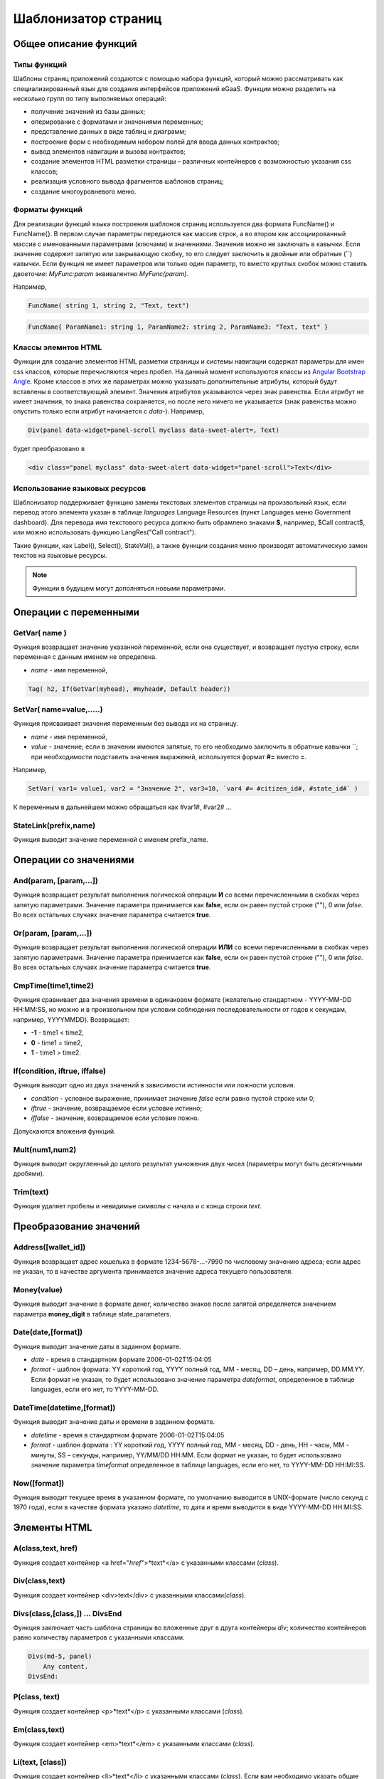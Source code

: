 ################################################################################
Шаблонизатор страниц
################################################################################
********************************************************************************
Общее описание функций
********************************************************************************
Типы функций
==============================
Шаблоны страниц приложений создаются с помощью набора функций, который можно рассматривать как специализированный язык для создания интерфейсов приложений eGaaS. Функции можно разделить на несколько групп по типу выполняемых операций:

* получение значений из базы данных;
* оперирование с форматами и значениями переменных;
* представление данных в виде таблиц и диаграмм;
* построение форм с необходимым набором полей для ввода данных контрактов;
* вывод элементов навигации и вызова контрактов;
* создание элементов HTML разметки страницы – различных контейнеров с возможностью указания css классов;
* реализация условного вывода фрагментов шаблонов страниц; 
* создание многоуровневого меню.

Форматы функций
==============================
Для реализации функций языка построения шаблонов страниц используется два  формата FuncName() и FuncName{}. В первом случае параметры передаются как массив строк, а во втором как ассоциированный массив с именованными параметрами (ключами) и значениями. Значения можно не заключать в кавычки. Если значение содержит запятую или закрывающую скобку, то его следует заключить в двойные или обратные  (``) кавычки. Если функция не имеет параметров или только один параметр, то вместо круглых скобок можно ставить двоеточие: *MyFunc:param* эквивалентно *MyFunc(param)*.

Например,

.. code:: js

      FuncName( string 1, string 2, "Text, text")

.. code:: js

      FuncName{ ParamName1: string 1, ParamName2: string 2, ParamName3: "Text, text" }

Классы элемнтов HTML
==============================
Функции для создание элементов HTML разметки страницы и системы навигации содержат параметры для имен css классов,  которые перечисляются через пробел. На данный момент используются классы из `Angular Bootstrap Angle <http://themicon.co/theme/angle/v3.5.3/backend-jquery/app/buttons.html#/>`_. Кроме классов в этих же параметрах можно указывать дополнительные атрибуты, который будут вставлены в соответствующий элемент. Значения атрибутов указываются через знак равенства. Если атрибут не имеет значения, то знака равенства сохраняется, но после него ничего не указывается (знак равенства можно опустить только если атрибут начинается с *data-*). Например, 

.. code:: js

      Div(panel data-widget=panel-scroll myclass data-sweet-alert=, Text)

будет преобразовано в 

.. code:: js

      <div class="panel myclass" data-sweet-alert data-widget="panel-scroll">Text</div>
   
Использование языковых ресурсов
==============================
Шаблонизатор поддерживает функцию замены текстовых элементов страницы на произвольный язык, если перевод этого элемента указан в таблице *languages* Language Resources  (пункт Languages меню Government dashboard). Для перевода имя текстового ресурса должно быть обрамлено знаками **$**, например, $Call contract$, или можно использовать функцию LangRes("Call contract").

Такие функции, как Label(), Select(), StateVal(), а также функции создания меню производят автоматическую замен текстов на языковые ресурсы.


.. note::

      Функции в будущем могут дополняться новыми параметрами.


********************************************************************************
Операции с  переменными
********************************************************************************

GetVar( name )
==============================
Функция возвращает значение указанной переменной, если она существует, и возвращает пустую строку, если переменная с данным именем не определена. 

* *name* - имя переменной, 

.. code:: js

      Tag( h2, If(GetVar(myhead), #myhead#, Default header))

SetVar( name=value,.....)
==============================
Функция присваивает значения переменным без вывода их на страницу. 

* *name* - имя переменной, 
* *value* - значение; если в значении имеются запятые, то его необходимо заключить в обратные кавычки ``; при необходимости подставить значения выражений, используется формат  **#=** вместо **=**.
Например,

.. code:: js

      SetVar( var1= value1, var2 = "Значение 2", var3=10, `var4 #= #citizen_id#, #state_id#` )
      
К переменным в дальнейшем можно обращаться как  #var1#, #var2# …

StateLink(prefix,name) 
==============================
Функция выводит значение переменной с именем prefix_name.

********************************************************************************
Операции со значениями
********************************************************************************

And(param, [param,...]) 
==============================
Функция возвращает результат выполнения логической операции **И** со всеми перечисленными в скобках через запятую параметрами. Значение параметра принимается как **false**, если он равен пустой строке (""), 0 или *false*. Во всех остальных случаях значение параметра считается **true**.

Or(param, [param,...]) 
==============================
Функция возвращает результат выполнения логической операции **ИЛИ** со всеми перечисленными в скобках через запятую параметрами. Значение параметра принимается как **false**, если он равен пустой строке (""), 0 или *false*. Во всех остальных случаях значение параметра считается **true**.

CmpTime(time1,time2) 
==============================
Функция сравнивает два значения времени в одинаковом формате (желательно стандартном - YYYY-MM-DD HH:MM:SS, но можно и в произвольном при условии соблюдения последовательности от годов к секундам, например, YYYYMMDD). Возвращает: 

* **-1** - time1 < time2, 
* **0** - time1 = time2, 
* **1** - time1 > time2.

If(condition, iftrue, iffalse) 
==============================
Функция выводит одно из двух значений  в зависимости истинности или ложности условия. 

* *condition* - условное выражение, принимает значение *false* если равно пустой строке или  0;
* *iftrue* - значение, возвращаемое если условие истинно;
* *iffalse* - значение, возвращаемое если условие ложно.

Допускаются вложения функций.

Mult(num1,num2) 
==============================
Функция выводит округленный до целого результат умножения  двух чисел (параметры могут быть десятичными дробями).

Trim(text) 
==============================
Функция удаляет пробелы и невидимые символы с начала и с конца строки *text*.

********************************************************************************
Преобразование значений
********************************************************************************

Address([wallet_id]) 
==============================
Функция возвращает адрес кошелька в формате 1234-5678-...-7990 по числовому значению адреса; если адрес не указан, то в качестве аргумента принимается значение адреса текущего пользователя.

Money(value) 
==============================
Функция выводит значение в формате денег,  количество знаков после запятой определяется  значением параметра **money_digit**  в таблице state_parameters. 

Date(date,[format]) 
==============================
Функция выводит  значение даты в заданном формате. 

*  *date* - время в стандартном формате 2006-01-02T15:04:05
*  *format* -  шаблон формата: YY короткий год, YYYY полный год, MM - месяц, DD – день, например, DD.MM.YY. Если формат не указан, то будет использовано значение параметра  *dateformat*, определенное в таблице languages,  если его нет, то YYYY-MM-DD.

DateTime(datetime,[format]) 
==============================
Функция выводит  значение даты и времени в заданном формате. 

*  *datetime* - время в стандартном формате 2006-01-02T15:04:05
*  *format* -  шаблон формата : YY короткий год, YYYY полный год, MM - месяц, DD - день, HH - часы, MM - минуты, SS – секунды, например, YY/MM/DD HH:MM. Если формат не указан, то будет использовано значение параметра  *timeformat* определенное в таблице languages, если его нет, то YYYY-MM-DD HH:MI:SS.

Now([format]) 
==============================
Функция выводит текущее время в указанном формате, по умолчанию выводится  в UNIX-формате (число секунд с 1970 года), если в качестве формата указано *datetime*, то дата и время выводится в виде YYYY-MM-DD HH:MI:SS.

********************************************************************************
Элементы HTML
********************************************************************************

A(class,text, href) 
==============================
Функция создает контейнер <a href="*href*">*text*</a> с указанными классами (*class*).

Div(class,text) 
==============================
Функция создает контейнер <div>text</div> с указанными классами(*class*).

Divs(class,[class,]) … DivsEnd 
==============================
Функция заключает часть шаблона страницы во вложенные друг в друга контейнеры *div*; количество контейнеров равно количеству  параметров с указанными классами. 

.. code:: js

      Divs(md-5, panel) 
          Any content.
      DivsEnd:


P(class, text) 
==============================
Функция создает контейнер <p>*text*</p> с указанными классами (*class*).

Em(class,text) 
==============================
Функция создает контейнер <em>*text*</em> с указанными классами (*class*).

Li(text, [class]) 
==============================
Функция создает контейнер <li>*text*</li> с указанными классами (*class*). Если вам необходимо указать общие классы и атрибуты, то вы можете третьим параметром в функции **UList**.

LiBegin([class])...LiEnd 
==============================
Функция создает контейнер <li>...</li> с указанными классами и атрибутами (*class*). Если вам необходимо указать общие классы и атрибуты, то вы можете третьим параметром в функции **UList**.

.. code:: js

      UList: 
          LiBegin(liclass id=first)
             Div(The first item)
          LiEnd:
          LiBegin:
             Div(The second item)
          LiEnd:
      UListEnd:

Small(class,text) 
==============================
Функция создает контейнер <small>*text*</small> с указанными классами  (*class*).

Span(class,text) 
==============================
Функция создает контейнер <span>*text*</span> с указанными классами  (*class*).

Strong(class,text) 
==============================
Функция создает контейнер  <strong>*text*</strong> с указанными классами  (*class*).

Label(text,[class]) 
==============================
Функция создает контейнер <label>*text*</label> с указанными классами. 
Если в таблице languages имеется языковой ресурс со значением, указанным в *text*, то текст будет автоматически переводиться.

Legend(class, text) 
==============================
Функция создает контейнер <legend>*text*</legend> с указанными классами (*class*). 

Tag(tagname, [text], [class]) 
==============================
Функция создает контейнер  <tagname>*text*</tagname> с указанными классами; поддерживаются тэги h1-h6, button.

Image(src, [alt], [class] ) 
==============================
Функция вставляет в страницу изображение. 

* *src* - указатель источник изображения;
* *alt* - альтернативный текст для изображений; 
* *class*  - список классов.

ImageInput(id, [width], [ratio | height]) 
==============================
Функция вставляет на страницу кнопку для загрузки изображения. Необходимо указать имя идентификатора *id* для скрытого *textarea*, куда будeт записано выбранное изображение в формате base64. По желанию можно указать ширину вырезаемой картинки и высоту или отношение сторон в виде *1/2*, *2/1*, *3/4* и т.п. в третьем параметре. По умолчанию берется ширина в 100 пикселей и отношение сторон *1/1*. Если будет указана высота, то отношение сторон рассчитается автоматически. Если вы хотите отображать выбранную картинку, то вам необходимо добавить тэг img с помощью функции Image с указанным идентификатором, но с префиксом *img*. 

* *id* - указатель источник изображения;
* *width* - ширина вырезаемого изображения;
* *ratio* или *height* - отношение сторон (ширины к высоте) или высота картинки;

.. code:: js

      Image(,,imgavatar)
      ImageInput(avatar, 100, 2/1)


MarkDown(text) 
==============================
Функция преобразует текст с разметкой markdown в HTML. Например,

.. code:: js

      MarkDown(`## Header
            Any Text
      `)

UList(class,[ol,liclass]) … UListEnd 
==============================
Функция заключает часть шаблона страницы в контейнер *ul* или *ol*; Внутри следует использовать функции **Li, LiBegin...LiEnd**. В первом параметре можно указать классы и атрибуты. Если вам нужен нумерованный список, то во втором параметре укажите **ol**. В третьем параметре вы можете указать классы и атрибуты для всех вложенных тэгов **li**.

.. code:: js

      UList(md-5, ol) 
          Li(The first item)
          LiBegin:
             Div(The second item)
          LiEnd:
      UListEnd:

Val(idname) 
==============================
Функция возвращает значение HTML элемента по его идентификатору (id).

********************************************************************************
Условная конструкция 
********************************************************************************

If(condition) … Else … ElseIf … IfEnd 
==============================
Условная конструкция позволяет выводить разные фрагменты  шаблона страницы в зависимости от истинности или ложности условного выражения. Конструкции **If** могут быть вложенными, например,

.. code:: js

      If(#value#) 
          Divs(myclass)
              If(#par#)
                 ...
              IfEnd:
          DivsEnd:
      ElseIf(#param2#)
          P(class, Text)
      Else:
          Divs(myclass2)
              .....
          DivsEnd:
      IfEnd:

********************************************************************************
Вывод элементов форм
********************************************************************************

Form(class) … FormEnd 
==============================
Функция обрамляет часть шаблона страницы контейнером <form>…</form>  с указанными классами (*class*).

Input(idname,[class],[placeholder],[type],[value]) 
==============================
Функция создает поле ввода формы;

* *idname* - имя идентификатора поля;
* *class*  - список классов;
* *placeholder* - текст подсказка;
* *type* - тип поля, по умолчанию *text*;
* *value* - значение по умолчанию.

Textarea(idname,[class],[value]) 
==============================
Функция выводит поле формы типа *textarea*.

* *idname* - имя идентификатора поля;
* *class*  - список классов;
* *value* - значение по умолчанию.


InputAddress(idname,[class],[value] ) 
==============================
Функция создает поле формы для ввода  адреса кошелька, при вводе адреса предполагаемые варианты показываются в выпадающем списке. 

* *idname* - имя идентификатора поля;
* *class*  - список классов;
* *value* - значение по умолчанию.

InputDate(idname,[class],[value] ) 
==============================
Функция создает поле формы для ввода даты и времени. 

* *idname* - имя идентификатора поля;
* *class*  - список классов;
* *value* - значение по умолчанию.

InputMoney(idname,[class],[value]) 
==============================
Функция создает поле формы для ввода денежных значений. 

* *idname* - имя идентификатора поля;
* *class*  - список классов;
* *value* - значение по умолчанию.

Select(idname, list, [class], [value]) 
==============================
Функция создает разворачивающийся список  <select>. 

* *idname* - идентификатор. 
* *list* - передает список значений; 
* *value* - значение списка, выбранное по умолчанию;
* *class*  - список классов.

Существует два варианта определения списка *list*: 

1. перечисление  имен списка через запятую, при этом значение value в <option … >  будет равно порядковому номеру имени начиная с 1;

2. получение значений из таблиц базы данных в формате **tablename.column.idname**, где tablename - имя таблицы, column - имя колонки, значения которой выводятся как имена списка, idname - имя колонки, значения которой используются в качестве value в <option … >. Если *idname* не указан, то по умолчанию используется колонка *id*; количество записей в таблице не может быть больше 50.
Если в таблице languages имеются языковые ресурсы со значением имен списка, то они будут автоматически переводиться.

TextHidden(idname,....) 
==============================
Функция создает множество скрытых полей textarea; в качестве  идентификаторов (id)  устанавливаются перечисленные через запятую имена; значения полей берутся из одноименных переменных. Например, если есть переменная #test# = "Строка", то TextHidden(test) создаст textarea с id="test" и значением "Строка".

Source(idname,[value]) 
==============================
Функция выводит поле ввода текста с подстветкой операторов, ключевых слов и т.д. Используется, например, для редактирования контрактов.

* *idname* - идентификатор; 
* *value* - значение по умолчанию.

********************************************************************************
Получение значений из базы данных
********************************************************************************

ValueById(table,idval,columns,[aliases]) 
==============================
Функция получает значения из записи таблицы базы данных по значению id строки.

* *table* - имя таблицы; 
* *idval* - значение id получаемой записи;
* *columns*  - имена колонок, перечисленные через запятую; по умолчанию будут созданы переменные с именами колонок, которым и будут переданы полученные значения; 
* *aliases*  - имена переменных, отличные от имен колонок, перечисленные через запятую в том же порядке, что и имена колонок.
Например, *ValueById(#state_id#_citizens, #citizen#, "name,avatar", "FirstName,Image")*

GetList(name, table, colnames, [where], [order], [limit]) 
==============================
Функция получает записи из таблицы table. 

*  *name* - имя, по которому извлекается конкретная запись из полученного списка с помощью функций **ListVal** или **ForList**;
*  *colnames* - список получаемых колонок, перечисленных через запятую; первым, необходимо указывать колонку с индексом и по этому значению будет реализован доступ к значениям в **ListVal** или **ForList**; 
*  *where*, *order*, *limit* - условие, сортировка и кол-во получаемых строк.

ListVal(name, index, column]) 
==============================
Функция возвращает значение из списка полученного функцией **GetList**; 

* *name* - в качестве значения параметра  следует использовать имя, которое было указано в функции *GetList*;
* *index* - значение идентификатора поиска по первой колонке, указанной в *GetList*; 
* *column* - имя колонки с возвращаемым значением.

ForList(name) … FormListEnd 
==============================
Функция  выводит полный список записей, полученных с помощью функции **GetList**; в качестве значения параметра *name* следует использовать имя, которое было указано в функции *GetList*. Конец шаблона вывода одной записи фиксируется закрывающей функции **FormListEnd**. Значения колонок записи содержат переменные вида #name_column#, в которых после знака подчеркивания указывается имя колонки таблицы; доступна переменная #index#, которая содержит порядковый номер записи, начиная с 1.

.. code:: js

      GetList(my, #state#_mytable, "id,param,value")
      ForList(my)
          Divs(md-5, panel) 
             Strong(#my_index#: #my_ param #)
             P(pclass, #my_value#)
          DivsEnd: 
      ForListEnd:

GetOne(colname, table, where, [value]) 
==============================
Функция возвращает  значение из таблицы базы данных по условию.

* *colname* - имя возвращаемой колонки;
* *table* полной имя таблицы (#state#_mytable); 
* *where*  условие,
* *value* - значение условия, если параметр *value* не указан, то тогда параметр *where* должен содержать полный запрос.

GetRow(prefix, table, colname, [value]) 
==============================
Функция формирует множество переменных со значениями из  записи таблицы базы данных, полученной поиском по указанному полю и значению или по запросу.

* *prefix* - префикс, используемый для образования имен переменных, в которые записываются значения полученной записи: переменные имеют вид *#prefix_id#, #prefix_name#*, где после знака подчеркивания указывается имя колонки таблицы.
* *table* - полной имя таблицы (#state#_mytable); 
* *colname* - имя колонки, по которой ищется запись;
* *value* - значение, по которому ищется запись, если параметр *value* не указан, тогда параметре *colname* должен содержать полный запрос where к таблице.

StateVal(name, [index]) 
==============================
Функция выводит значение параметра из таблицы state_parameters.

* *name* - имя значения;
* *index* - порядковый номер значения, если их список приведен через запятую, например, *gender | male,female*, тогда StateVal(gender, 2) возвратит *female*  
Если есть языковый ресурс полученным именем, то подставится его значение.

Table 
==============================
Функция создает таблицу со значениями из базы данных. Функция имеет именованные параметры, которые выводятся в фигурных кнопках: 

* *Table* - имя таблицы;
* *Class* - классы и атрибуты для таблицы;
* *Order* - имя колонки для сортировки строк таблицы, необязательный параметр;
* *Where* - условие выборки, необязательный параметр;
* *Columns* - массив отображаемых колонок, состоящий из заголовка и значений [[ColumnTitle, value,class],...]; соответствующие строке значения колонки из таблицы базы возвращаются переменной с именем колонки (#column_name#). Третий параметр, для указания классов и атрибутов, является необязательным.

.. code:: js
     Table{
         Table:  citizens
         Order: id
         Columns: [[Avatar, Image(#avatar#)],  [ID, Address(#id#)],  [Name, #name#]]
     }

********************************************************************************
Вызов контрактов
********************************************************************************

BtnContract(contract, name, message, params, [class], [onsuccess], [pageparams]) 
==============================
Функция создает кнопку, при клике на которой открывается модальное окно с предложением отказаться  или подтвердить вызов контракта. 

* *contract* - имя контракта;
* *name* - название кнопки;
* *message* - текст для модального окна;
* *params* - параметры, передаваемые контракту;
* *class*  - список классов кнопки;
* *onsuccess* - имя страницы, на которую следует сделать переход в случае успешного выполнения контракта;
* *pageparams* - параметры, передаваемые странице в формате *var:value* через запятую.

Например, *BtnContract(DelContract, Delete, Delete Item?, "IdItem:id_item",'btn btn-default')*

TxButton 
==============================
Функция создает кнопку при клике на которой запускается выполнение контракта. Функция имеет именованные параметры, которые выводятся в фигурных кнопках:

* *Contract* - имя контракта;
* *Name* - название кнопки, по умолчанию **Send**;
* *Class* - список классов для контейнера <div> с кнопкой;
* *ClassBtn* - список классов для кнопки;
* *Inputs* - список передаваемых в контракт значений. По умолчанию, значения параметров контракта (секция *data*) берутся их HTML элементов (скажем, полей формы) с одноименными идентификаторами (*id*). Если идентификаторами элементов отличаются от названий параметров контракта, то используется присваивание в формате *Inputs: "contractField1=idname1, contractField2=idname2" Присваивать можно и значения переменных в формате *Inputs: "contractField1#=var1, contractField2=var2" (будут переданы значения переменных #var1# и #var2#);
* *OnSuccess* - имя страницы, на которую будет осуществлен переход в случае успешного выполнения контракта, и через запятую передаваемые на страницу параметры в формате *var:value*, например,  *OnSuccess: "CompanyDetails, CompanyId:#CompanyId#"*;
* *Silent* - при значении 1 вывод сообщения  об успешной выполнении контракта;
* *AutoClose* - при значении 1 автоматическое закрытие сообщения об успешном выполнении контракта.

Например,

.. code:: js

      TxButton {
          Contract: MyContract,
          Inputs: 'Name=myname, Request #= myreq',
         OnSuccess: "MyPage, RequestId:# myreq#"
      }


TxForm 
==============================
Функция создает форму для вода данных контракта. Функция имеет именованные параметры, которые выводятся в фигурных кнопках:

* *Contract* - имя контракта;
* *OnSuccess* - имя страницы, на которую будет осуществлен переход в случае успешного выполнения контракта, и через запятую передаваемые на страницу параметры в формате *var:value*, например,  *OnSuccess: "CompanyDetails, CompanyId:#CompanyId#"*;
* *Silent* - при значении 1 происходит вывод сообщения  об успешной выполнении контракта;
* *AutoClose* - при значении 1 происходит автоматическое закрытие сообщения об успешном выполнении контракта.

.. code:: js

      TxForm {
          Contract: MyContract,
          OnSuccess: 'mypage'
      }

********************************************************************************
Элементы навигации
********************************************************************************

Navigation( params, …) 
==============================
Функция выводит панель с «хлебными крошками» и ссылкой на редактирование текущей страницы **Edit**. Например, Navigation( LiTemplate(dashboard_default, citizen),goverment).

LinkPage(page,text,[params]) 
==============================
Функция создает ссылку  на страницу. Если *name* не указан, то текст ссылки будет такой же как *page*. C помощью этой же функции можно создавать ссылки на предопределенные страницы. В этом случае добавьте префикс **sys-** перед именем страницы. Например, *LinkPage(sys-interface, Interface)*. Кроме этого, эту функцию можно использовать для создания ссылок на приложения. Для этого перед именем страницы-приложения необходимо указывать **app-**.

* *page* - имя страницы;
* *text*  - текст ссылки;
* *params* - параметры передаваемые странице в формате *var:value* через запятую.


LiTemplate(page, [text], [params], [class]) 
==============================
Функция создает контейнер  <li>*text*</li> содержащий ссылку  на страницу. 

* *page* - имя страницы;
* *text*  - текст ссылки;
* *params* - параметры передаваемые странице в формате *var:value* через запятую;
* *class*  - список классов.

.. code:: js

      LiTemplate(mypage, Home page, global:1)

BtnPage(page, name,[params],[class], [anchor]) 
==============================
Функция создает кнопку, при клике на которой происходит переход на указанную страницу. Если параметр с классом не указан, то у кнопки будут классы *btn btn-primary*. C помощью этой же функции можно создавать ссылки на системные страницы. В этом случае добавьте префикс sys- перед именем страницы. Например, *BtnPage(sys-interface, Interface)*.

* *page* - имя страницы перехода; 
* *name* - название  кнопки;
* *params* - параметры, передаваемые странице;
* *class*  - список классов кнопки;
* *anchor* - якорь (id элемента страницы) для скроллинга страницы в указанное положение.

BtnEdit( page, icon, [params] ) 
==============================
Функция создает кнопку с указанной иконкой. Может использоваться в таблицах для перехода на страницы редактирования. Для перехода на системные страницы или страницы приложений необходимо добавлять соответствено префиксы **sys-** и **app-**. Например,
*BtnEdit(sys-editPage, cog, "name: #name#, global: #global#")*.

Back(page, [params]) 
==============================
Функция вписывает вызов указанной страницы в историю вызовов. 

* *page* - имя страницы;
* *params* - параметры вызова страницы из истории в формате *var:value* через запятую.

********************************************************************************
Оформление шаблона страницы
********************************************************************************

PageTitle(header) … PageEnd() 
==============================
Функция фиксирует тело страницы и создает панель с заголовком, указанным в параметре *header*. 

Title(text) 
==============================
Функция создает заголовок с классом *content-heading*.

FullScreen(state) 
==============================
Функция переводит ширину рабочей области страницы на всю ширину окна когда параметр *state* равен 1, сужает рабочую область  при *state* равном  0.

WhiteMobileBg(state) 
==============================
Функция является аналогом функции **FullScreen** для мобильных устройств; переводит ширину рабочей области страницы на всю ширину окна когда параметр *state* равен 1, сужает рабочую область  при *state* равном  0.

********************************************************************************
Организация многоуровневого меню
********************************************************************************

MenuItem(title, page, [params], [icon]) 
==============================
Функция создает пункт меню. 

* *title* - имя пункта меню, если в таблице languages имеется языковой ресурс со значением, указанным в *title*, то текст будет автоматически переводиться;
* *page* - имя страницы перехода. Для перехода на системные страницы необходмо указывать префиксы **sys-** или **app-**;
* *params* - параметры, передаваемые странице в формате *var:value* через запятую.
* *icon* - иконка.

MenuGroup(title,[idname],[icon]) … MenuEnd: 
==============================
Функция формирует в меню вложенное подменю. 

* *title* - имя пункта меню, если в таблице languages имеется языковой ресурс со значением, указанным в *title*, то текст будет автоматически переводиться;
* *idname* - идентификатор подменю;
* *icon* - иконка.

.. code:: js

      MenuGroup(My Menu,mycitizen)
            MenuItem(Interface, sys-interface)
            MenuItem(Dahsboard, dashboard_default)
      MenuEnd:

MenuBack(title, [page]) 
==============================
Функция заменяет ссылку перехода к родительскому меню (верхний пункт меню).

* *title* - имя пункта меню, если в таблице languages имеется языковой ресурс со значением, указанным в *title*, то текст будет автоматически переводиться;
* *page* - имя страницы перехода.


MenuPage(page) 
==============================
Функция устанавливает в качестве родительского пункта меню указанную  в параметре *page* страницу.

********************************************************************************
Представление данных
********************************************************************************

Ring(count,[title],[size]) 
==============================
Функция выводит круг со значением параметра *count* посередине. 

* *title* - заголовок;
* *size* - размер значения.

WiAccount(address) 
==============================
Функция выводит в специальном оформлении номер аккаунта (адрес кошелька), переданном в параметре address.

WiBalance(value, money) 
==============================
Функция выводит в специальном оформлении значение *value* в денежном формате и добавляет обозначение валюты указанной в параметре *money*.

WiCitizen(name, address, [image], [flag]) 
==============================
Функция выводит в специальном оформлении информацию о гражданине. 

* *name* - имя;
* *address*  - адрес кошелька, приведенный к виду 1234-...-5678;
* *name* - изображение;
* *name* - флаг страны. 

Map(coords) 
==============================
Функция выводит на страницу контейнер google maps с координатами указанными в параметре *coords* в формате: {"center_point":["23.907173","54.333531"], "zoom":"7", "cords":[["23.915970","54.239502"],["23.654588","55.371094"],["22.958393","55.316162"]]}. Высоты контейнера берется из значения предварительно определенной переменной #hmap# (по умолчанию 100 пикселей), ширина растягивается на максимально возможную величину.

MapPoint(coords) 
==============================
Функция выводит на страницу контейнер google maps с маркером по координатам указанным в параметре *coords*. Высоты контейнера берется из значения предварительно определенной переменной #hmap# (по умолчанию 100 пикселей), ширина растягивается на максимально возможную величину.

ChartPie 
==============================
The function displays a pie chart. The function has the named parameters, which are displayed in the shape buttons:

* *Data* - данные отражаемые диаграммой в виде списка [[value,color,label],....]; каждый элемент списка должен содержать три параметра: значение, цвет rrggbb и подпись; при наличии этого списка другие параметры будут игнорироваться;
* *Columns* - список цветов rrggbb через запятую;
* *Table* - имя таблицы, откуда будут браться данные;
* *FieldValue* - имя столбца со значениями;
* *FieldLabel* - имя столбца с подписями;
* *Order* - имя колонки для сортировки строк таблицы, необязательный параметр;
* *Where* - условие выборки, необязательный параметр;
* *Limit* - смещение и количество выбираемых записей, необязательный параметр.

ChartBar 
==============================
Функция выводит диаграмму в виде столбцов. Все параметры, за исключением *Data*, идентичны функции **ChartPie**.

********************************************************************************
Вывод языковых ресурсов
********************************************************************************

LangJS(resname) 
==============================
Функция создает контейнер <span>*resname*</span>  со значением языкового ресурса. Используется для автоматической подстановки языковых ресурсов в браузере. (Речь идет о ресурсах, которые описаны в static/js/lang/*.js.)

LangRes(resname) 
==============================
Функция возвращает из таблицы languages языковой ресурс с указанным именем.

********************************************************************************
Служебные функции
********************************************************************************

BlockInfo(blockid) 
==============================
Функция выводит ссылку с номером блока (blockid), при клике по которой будет открываться окно с информацией о блоке.

TxId(txname) 
==============================
Функция возвращается идентификатор указанной транзакции. Например,

.. code:: js

      SetVar(
      type_new_page_id = TxId(NewPage),
      type_new_contract_id = TxId(NewContract)
      )

Json(data) 
==============================
Функция создает тэг script с переменной jdata с присвоением ей указанных в параметре data  данными в формате json.
Например,

.. code:: js

      Json(`param1: 1, param2: "string"`) 
      
получим 

.. code:: js

      var jdata = { param1: 1, param2: "string"}
